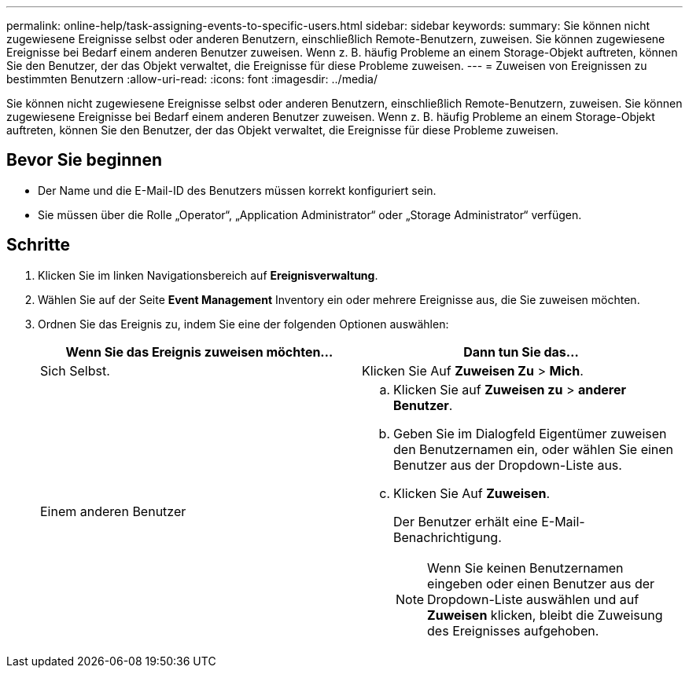 ---
permalink: online-help/task-assigning-events-to-specific-users.html 
sidebar: sidebar 
keywords:  
summary: Sie können nicht zugewiesene Ereignisse selbst oder anderen Benutzern, einschließlich Remote-Benutzern, zuweisen. Sie können zugewiesene Ereignisse bei Bedarf einem anderen Benutzer zuweisen. Wenn z. B. häufig Probleme an einem Storage-Objekt auftreten, können Sie den Benutzer, der das Objekt verwaltet, die Ereignisse für diese Probleme zuweisen. 
---
= Zuweisen von Ereignissen zu bestimmten Benutzern
:allow-uri-read: 
:icons: font
:imagesdir: ../media/


[role="lead"]
Sie können nicht zugewiesene Ereignisse selbst oder anderen Benutzern, einschließlich Remote-Benutzern, zuweisen. Sie können zugewiesene Ereignisse bei Bedarf einem anderen Benutzer zuweisen. Wenn z. B. häufig Probleme an einem Storage-Objekt auftreten, können Sie den Benutzer, der das Objekt verwaltet, die Ereignisse für diese Probleme zuweisen.



== Bevor Sie beginnen

* Der Name und die E-Mail-ID des Benutzers müssen korrekt konfiguriert sein.
* Sie müssen über die Rolle „Operator“, „Application Administrator“ oder „Storage Administrator“ verfügen.




== Schritte

. Klicken Sie im linken Navigationsbereich auf *Ereignisverwaltung*.
. Wählen Sie auf der Seite *Event Management* Inventory ein oder mehrere Ereignisse aus, die Sie zuweisen möchten.
. Ordnen Sie das Ereignis zu, indem Sie eine der folgenden Optionen auswählen:
+
|===
| Wenn Sie das Ereignis zuweisen möchten... | Dann tun Sie das... 


 a| 
Sich Selbst.
 a| 
Klicken Sie Auf *Zuweisen Zu* > *Mich*.



 a| 
Einem anderen Benutzer
 a| 
.. Klicken Sie auf *Zuweisen zu* > *anderer Benutzer*.
.. Geben Sie im Dialogfeld Eigentümer zuweisen den Benutzernamen ein, oder wählen Sie einen Benutzer aus der Dropdown-Liste aus.
.. Klicken Sie Auf *Zuweisen*.
+
Der Benutzer erhält eine E-Mail-Benachrichtigung.

+
[NOTE]
====
Wenn Sie keinen Benutzernamen eingeben oder einen Benutzer aus der Dropdown-Liste auswählen und auf *Zuweisen* klicken, bleibt die Zuweisung des Ereignisses aufgehoben.

====


|===

